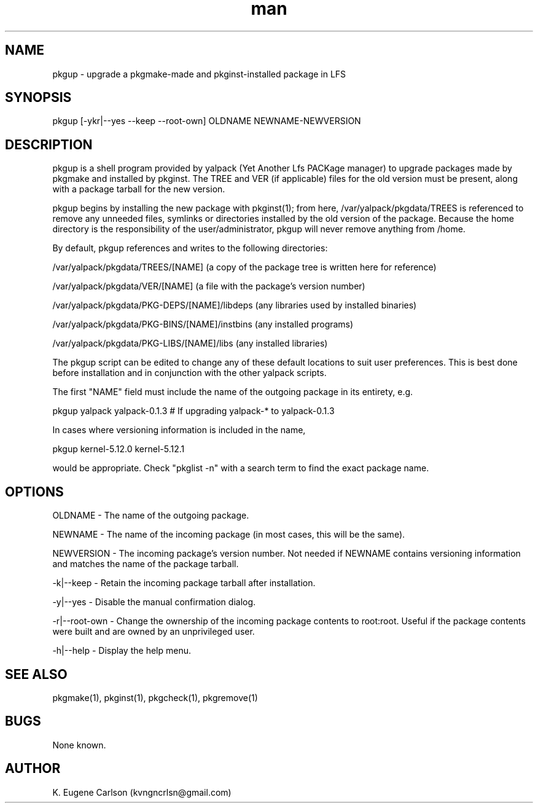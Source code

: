 .\" Manpage for pkgup
.\" Contact (kvngncrlsn@gmail.com) to correct errors or typos.
.TH man 1 "21 May 2021" "0.1.3" "pkgup man page"
.SH NAME
pkgup \- upgrade a pkgmake-made and pkginst-installed package in LFS
.SH SYNOPSIS
pkgup [-ykr|--yes --keep --root-own] OLDNAME NEWNAME-NEWVERSION
.SH DESCRIPTION
pkgup is a shell program provided by yalpack (Yet Another Lfs PACKage manager) to upgrade packages made by pkgmake and installed by pkginst. The TREE and VER (if applicable) files for the old version must be present, along with a package tarball for the new version.

pkgup begins by installing the new package with pkginst(1); from here, /var/yalpack/pkgdata/TREES is referenced to remove any unneeded files, symlinks or directories installed by the old version of the package. Because the home directory is the responsibility of the user/administrator, pkgup will never remove anything from /home.

By default, pkgup references and writes to the following directories:

\t /var/yalpack/pkgdata/TREES/[NAME] (a copy of the package tree is written here for reference)

\t /var/yalpack/pkgdata/VER/[NAME] (a file with the package's version number)

\t /var/yalpack/pkgdata/PKG-DEPS/[NAME]/libdeps (any libraries used by installed binaries)

\t /var/yalpack/pkgdata/PKG-BINS/[NAME]/instbins (any installed programs)

\t /var/yalpack/pkgdata/PKG-LIBS/[NAME]/libs (any installed libraries)

The pkgup script can be edited to change any of these default locations to suit user preferences. This is best done before installation and in conjunction with the other yalpack scripts.

The first "NAME" field must include the name of the outgoing package in its entirety, e.g.

\t pkgup yalpack yalpack-0.1.3 # If upgrading yalpack-* to yalpack-0.1.3

In cases where versioning information is included in the name,

\t pkgup kernel-5.12.0 kernel-5.12.1

would be appropriate. Check "pkglist -n" with a search term to find the exact package name.
.SH OPTIONS
OLDNAME - The name of the outgoing package.

NEWNAME - The name of the incoming package (in most cases, this will be the same).

NEWVERSION - The incoming package's version number. Not needed if NEWNAME contains versioning information and matches the name of the package tarball.

-k|--keep - Retain the incoming package tarball after installation.

-y|--yes - Disable the manual confirmation dialog.

-r|--root-own - Change the ownership of the incoming package contents to root:root. Useful if the package contents were built and are owned by an unprivileged user.

-h|--help - Display the help menu.
.SH SEE ALSO
pkgmake(1), pkginst(1), pkgcheck(1), pkgremove(1)
.SH BUGS
None known.
.SH AUTHOR
K. Eugene Carlson (kvngncrlsn@gmail.com)
